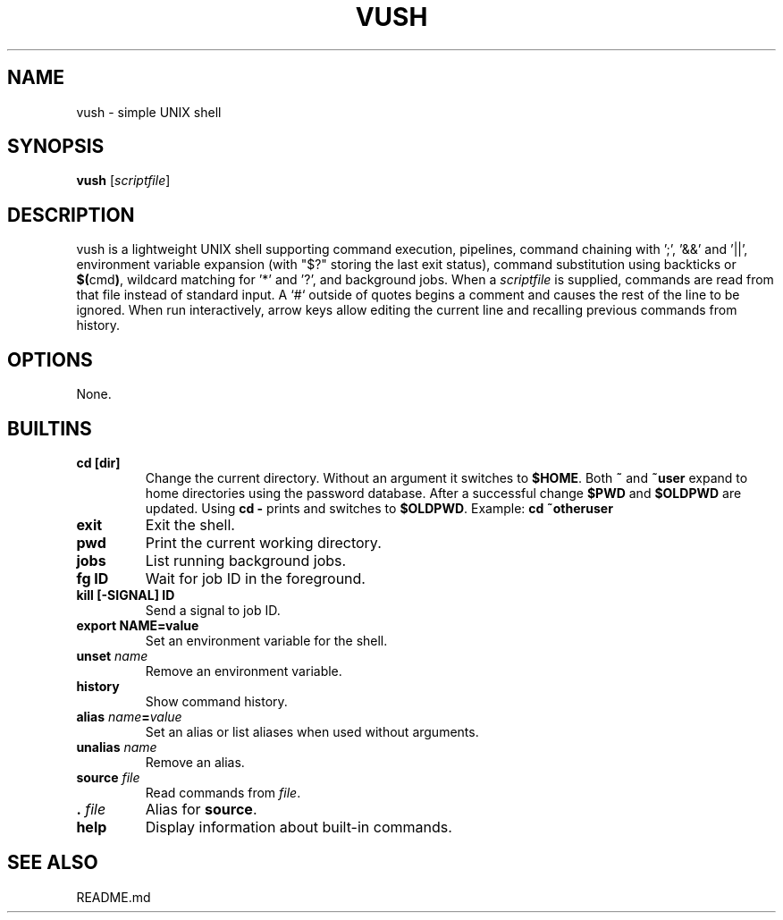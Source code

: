 .TH VUSH 1 "" "vush"
.SH NAME
vush \- simple UNIX shell
.SH SYNOPSIS
.B vush
.RI [ scriptfile ]
.SH DESCRIPTION
vush is a lightweight UNIX shell supporting command execution,
pipelines, command chaining with ';', '&&' and '||',
environment variable expansion (with "$?" storing the last exit status),
command substitution using backticks or \fB$(\fPcmd\fB)\fP,
wildcard matching for '*' and '?', and background jobs.  When a
\fIscriptfile\fP is supplied, commands are read from that file
instead of standard input.  A `#` outside of quotes begins a comment
and causes the rest of the line to be ignored.
When run interactively, arrow keys allow editing the current line and
recalling previous commands from history.
.SH OPTIONS
None.
.SH BUILTINS
.TP
.B cd [dir]
Change the current directory. Without an argument it switches to \fB$HOME\fP.
Both \fB~\fP and \fB~user\fP expand to home directories using the password
database. After a successful change \fB$PWD\fP and \fB$OLDPWD\fP are updated.
Using \fBcd -\fP prints and switches to \fB$OLDPWD\fP.
Example: \fBcd ~otheruser\fP
.TP
.B exit
Exit the shell.
.TP
.B pwd
Print the current working directory.
.TP
.B jobs
List running background jobs.
.TP
.B fg ID
Wait for job ID in the foreground.
.TP
.B kill [-SIGNAL] ID
Send a signal to job ID.
.TP
.B export NAME=value
Set an environment variable for the shell.
.TP
.B unset \fIname\fP
Remove an environment variable.
.TP
.B history
Show command history.
.TP
.B alias \fIname\fP=\fIvalue\fP
Set an alias or list aliases when used without arguments.
.TP
.B unalias \fIname\fP
Remove an alias.
.TP
.B source \fIfile\fP
Read commands from \fIfile\fP.
.TP
.B . \fIfile\fP
Alias for \fBsource\fP.
.TP
.B help
Display information about built-in commands.
.SH SEE ALSO
README.md
